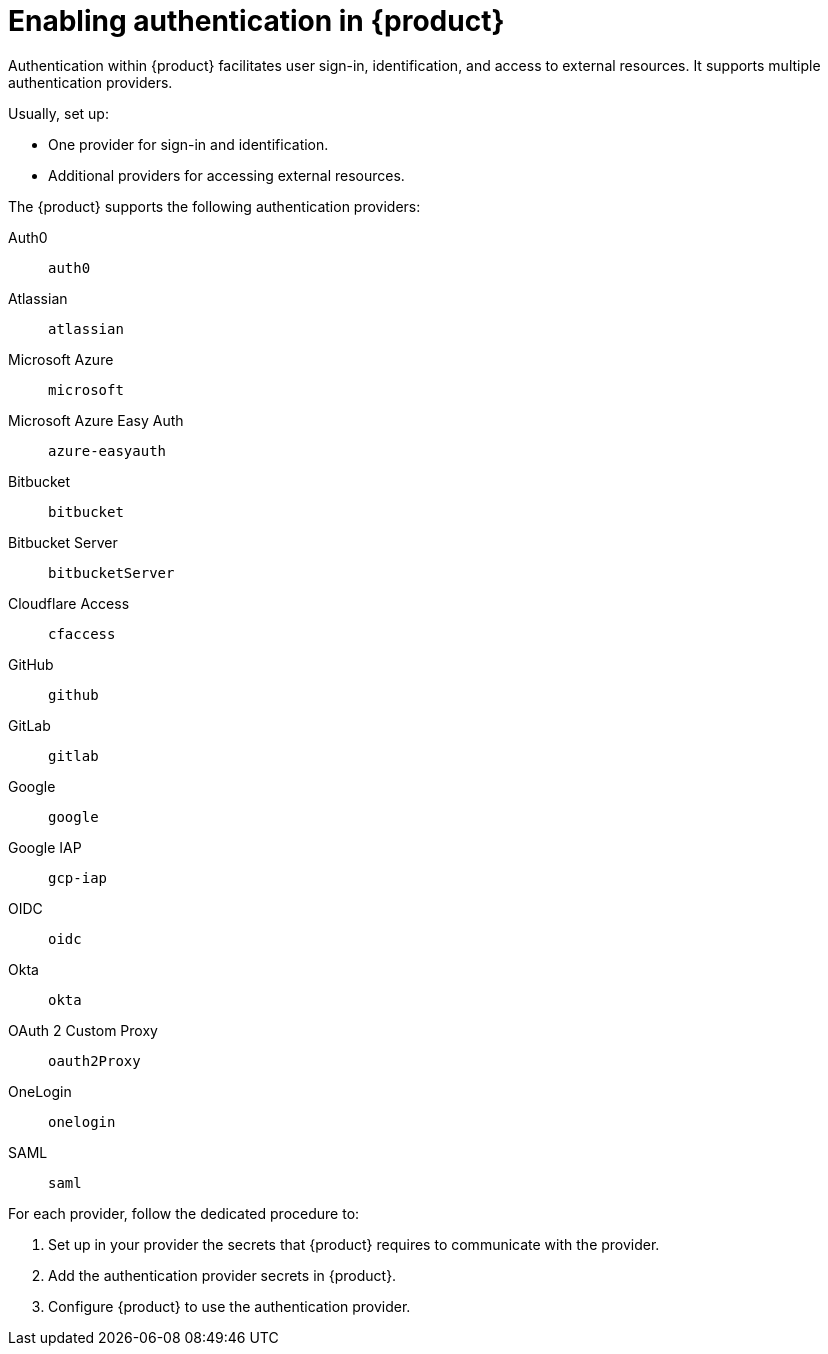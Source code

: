 [id='enabling-authentication']
= Enabling authentication in {product}

Authentication within {product} facilitates user sign-in, identification, and access to external resources.
It supports multiple authentication providers.

Usually, set up:

- One provider for sign-in and identification.
- Additional providers for accessing external resources.

The {product} supports the following authentication providers:

Auth0:: `auth0`
Atlassian:: `atlassian`
Microsoft Azure:: `microsoft`
Microsoft Azure Easy Auth:: `azure-easyauth`
Bitbucket:: `bitbucket`
Bitbucket Server:: `bitbucketServer`
Cloudflare Access:: `cfaccess`
GitHub:: `github`
GitLab:: `gitlab`
Google:: `google`
Google IAP:: `gcp-iap`
OIDC:: `oidc`
Okta:: `okta`
OAuth 2 Custom Proxy:: `oauth2Proxy`
OneLogin:: `onelogin`
SAML:: `saml`

For each provider, follow the dedicated procedure to:

. Set up in your provider the secrets that {product} requires to communicate with the provider.
. Add the authentication provider secrets in {product}.
. Configure {product} to use the authentication provider.
